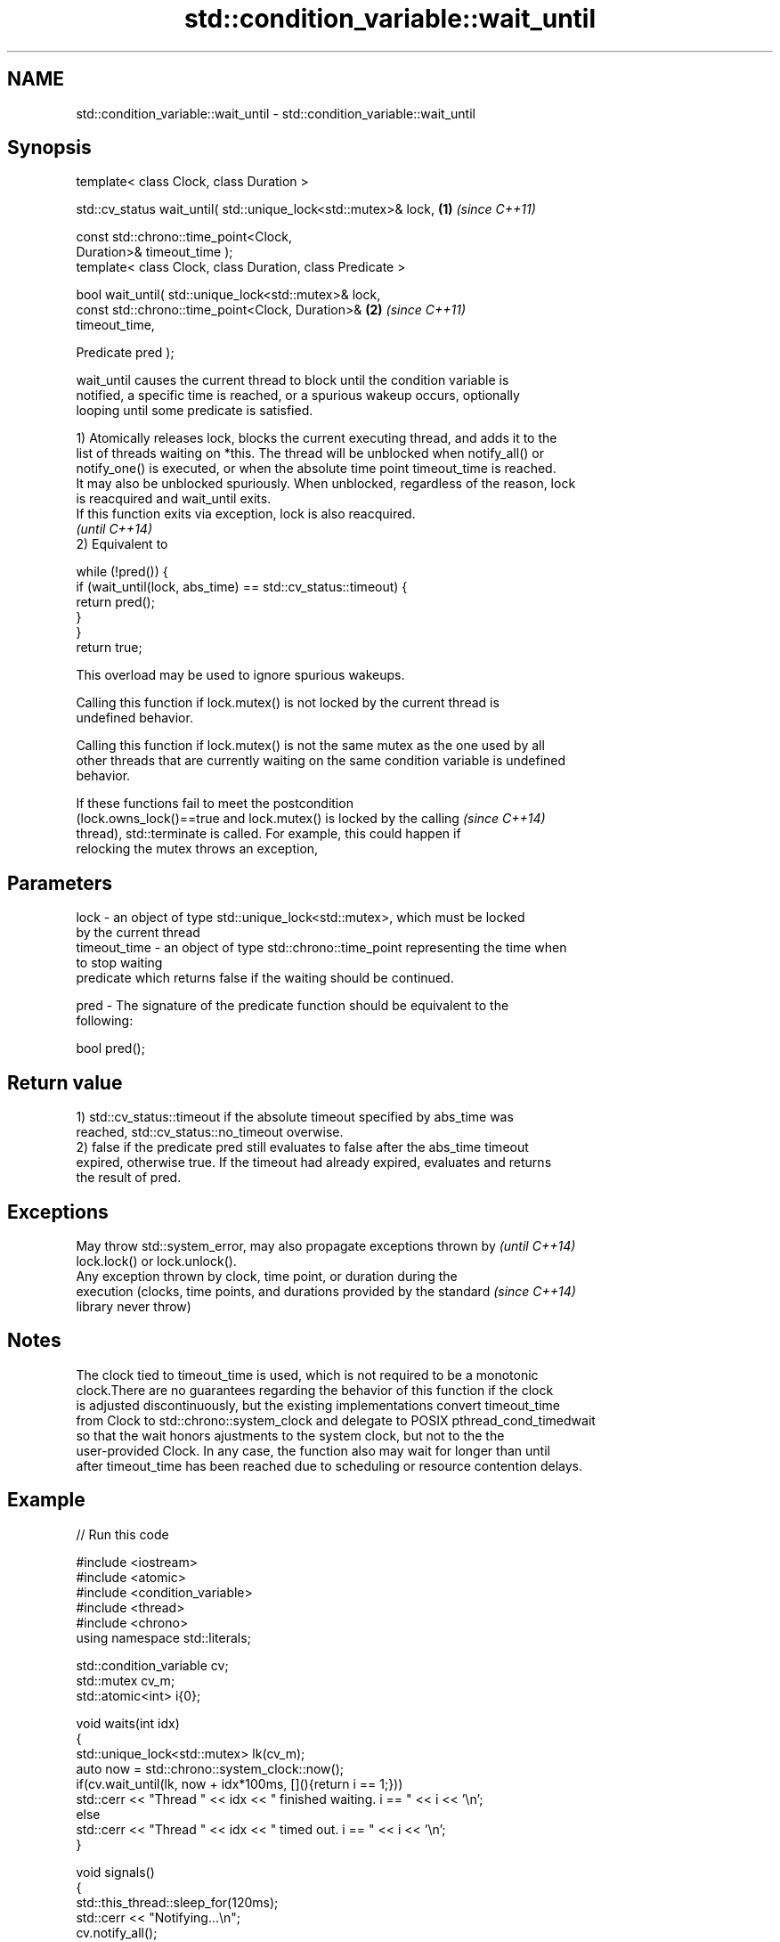 .TH std::condition_variable::wait_until 3 "Nov 25 2015" "2.1 | http://cppreference.com" "C++ Standard Libary"
.SH NAME
std::condition_variable::wait_until \- std::condition_variable::wait_until

.SH Synopsis
   template< class Clock, class Duration >

   std::cv_status wait_until( std::unique_lock<std::mutex>& lock,     \fB(1)\fP \fI(since C++11)\fP

                              const std::chrono::time_point<Clock,
   Duration>& timeout_time );
   template< class Clock, class Duration, class Predicate >

   bool wait_until( std::unique_lock<std::mutex>& lock,
                    const std::chrono::time_point<Clock, Duration>&   \fB(2)\fP \fI(since C++11)\fP
   timeout_time,

                    Predicate pred );

   wait_until causes the current thread to block until the condition variable is
   notified, a specific time is reached, or a spurious wakeup occurs, optionally
   looping until some predicate is satisfied.

   1) Atomically releases lock, blocks the current executing thread, and adds it to the
   list of threads waiting on *this. The thread will be unblocked when notify_all() or
   notify_one() is executed, or when the absolute time point timeout_time is reached.
   It may also be unblocked spuriously. When unblocked, regardless of the reason, lock
   is reacquired and wait_until exits.
   If this function exits via exception, lock is also reacquired.
   \fI(until C++14)\fP
   2) Equivalent to

 while (!pred()) {
     if (wait_until(lock, abs_time) == std::cv_status::timeout) {
         return pred();
     }
 }
 return true;

   This overload may be used to ignore spurious wakeups.

   Calling this function if lock.mutex() is not locked by the current thread is
   undefined behavior.

   Calling this function if lock.mutex() is not the same mutex as the one used by all
   other threads that are currently waiting on the same condition variable is undefined
   behavior.

   If these functions fail to meet the postcondition
   (lock.owns_lock()==true and lock.mutex() is locked by the calling      \fI(since C++14)\fP
   thread), std::terminate is called. For example, this could happen if
   relocking the mutex throws an exception,

.SH Parameters

   lock         - an object of type std::unique_lock<std::mutex>, which must be locked
                  by the current thread
   timeout_time - an object of type std::chrono::time_point representing the time when
                  to stop waiting
                  predicate which returns false if the waiting should be continued.

   pred         - The signature of the predicate function should be equivalent to the
                  following:

                   bool pred();

.SH Return value

   1) std::cv_status::timeout if the absolute timeout specified by abs_time was
   reached, std::cv_status::no_timeout overwise.
   2) false if the predicate pred still evaluates to false after the abs_time timeout
   expired, otherwise true. If the timeout had already expired, evaluates and returns
   the result of pred.

.SH Exceptions

   May throw std::system_error, may also propagate exceptions thrown by   \fI(until C++14)\fP
   lock.lock() or lock.unlock().
   Any exception thrown by clock, time point, or duration during the
   execution (clocks, time points, and durations provided by the standard \fI(since C++14)\fP
   library never throw)

.SH Notes

   The clock tied to timeout_time is used, which is not required to be a monotonic
   clock.There are no guarantees regarding the behavior of this function if the clock
   is adjusted discontinuously, but the existing implementations convert timeout_time
   from Clock to std::chrono::system_clock and delegate to POSIX pthread_cond_timedwait
   so that the wait honors ajustments to the system clock, but not to the the
   user-provided Clock. In any case, the function also may wait for longer than until
   after timeout_time has been reached due to scheduling or resource contention delays.

.SH Example

   
// Run this code

 #include <iostream>
 #include <atomic>
 #include <condition_variable>
 #include <thread>
 #include <chrono>
 using namespace std::literals;
  
 std::condition_variable cv;
 std::mutex cv_m;
 std::atomic<int> i{0};
  
 void waits(int idx)
 {
     std::unique_lock<std::mutex> lk(cv_m);
     auto now = std::chrono::system_clock::now();
     if(cv.wait_until(lk, now + idx*100ms, [](){return i == 1;}))
         std::cerr << "Thread " << idx << " finished waiting. i == " << i << '\\n';
     else
         std::cerr << "Thread " << idx << " timed out. i == " << i << '\\n';
 }
  
 void signals()
 {
     std::this_thread::sleep_for(120ms);
     std::cerr << "Notifying...\\n";
     cv.notify_all();
     std::this_thread::sleep_for(100ms);
     i = 1;
     std::cerr << "Notifying again...\\n";
     cv.notify_all();
 }
  
 int main()
 {
     std::thread t1(waits, 1), t2(waits, 2), t3(waits, 3), t4(signals);
     t1.join();
     t2.join();
     t3.join();
     t4.join();
 }

.SH Possible output:

 Thread 1 timed out. i == 0
 Notifying...
 Thread 2 timed out. i == 0
 Notifying again...
 Thread 3 finished waiting. i == 1

.SH See also

   wait     blocks the current thread until the condition variable is woken up
            \fI(public member function)\fP 
            blocks the current thread until the condition variable is woken up or after
   wait_for the specified timeout duration
            \fI(public member function)\fP 
